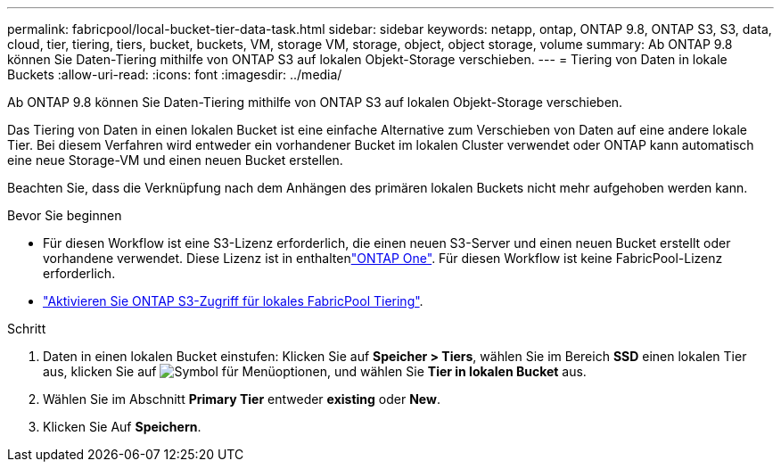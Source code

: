 ---
permalink: fabricpool/local-bucket-tier-data-task.html 
sidebar: sidebar 
keywords: netapp, ontap, ONTAP 9.8, ONTAP S3, S3, data, cloud, tier, tiering, tiers, bucket, buckets, VM, storage VM, storage, object, object storage, volume 
summary: Ab ONTAP 9.8 können Sie Daten-Tiering mithilfe von ONTAP S3 auf lokalen Objekt-Storage verschieben. 
---
= Tiering von Daten in lokale Buckets
:allow-uri-read: 
:icons: font
:imagesdir: ../media/


[role="lead"]
Ab ONTAP 9.8 können Sie Daten-Tiering mithilfe von ONTAP S3 auf lokalen Objekt-Storage verschieben.

Das Tiering von Daten in einen lokalen Bucket ist eine einfache Alternative zum Verschieben von Daten auf eine andere lokale Tier. Bei diesem Verfahren wird entweder ein vorhandener Bucket im lokalen Cluster verwendet oder ONTAP kann automatisch eine neue Storage-VM und einen neuen Bucket erstellen.

Beachten Sie, dass die Verknüpfung nach dem Anhängen des primären lokalen Buckets nicht mehr aufgehoben werden kann.

.Bevor Sie beginnen
* Für diesen Workflow ist eine S3-Lizenz erforderlich, die einen neuen S3-Server und einen neuen Bucket erstellt oder vorhandene verwendet. Diese Lizenz ist in enthaltenlink:../system-admin/manage-licenses-concept.html#licenses-included-with-ontap-one["ONTAP One"]. Für diesen Workflow ist keine FabricPool-Lizenz erforderlich.
* link:../s3-config/enable-ontap-s3-access-local-fabricpool-task.html["Aktivieren Sie ONTAP S3-Zugriff für lokales FabricPool Tiering"].


.Schritt
. Daten in einen lokalen Bucket einstufen: Klicken Sie auf *Speicher > Tiers*, wählen Sie im Bereich *SSD* einen lokalen Tier aus, klicken Sie auf image:icon_kabob.gif["Symbol für Menüoptionen"], und wählen Sie *Tier in lokalen Bucket* aus.
. Wählen Sie im Abschnitt *Primary Tier* entweder *existing* oder *New*.
. Klicken Sie Auf *Speichern*.

